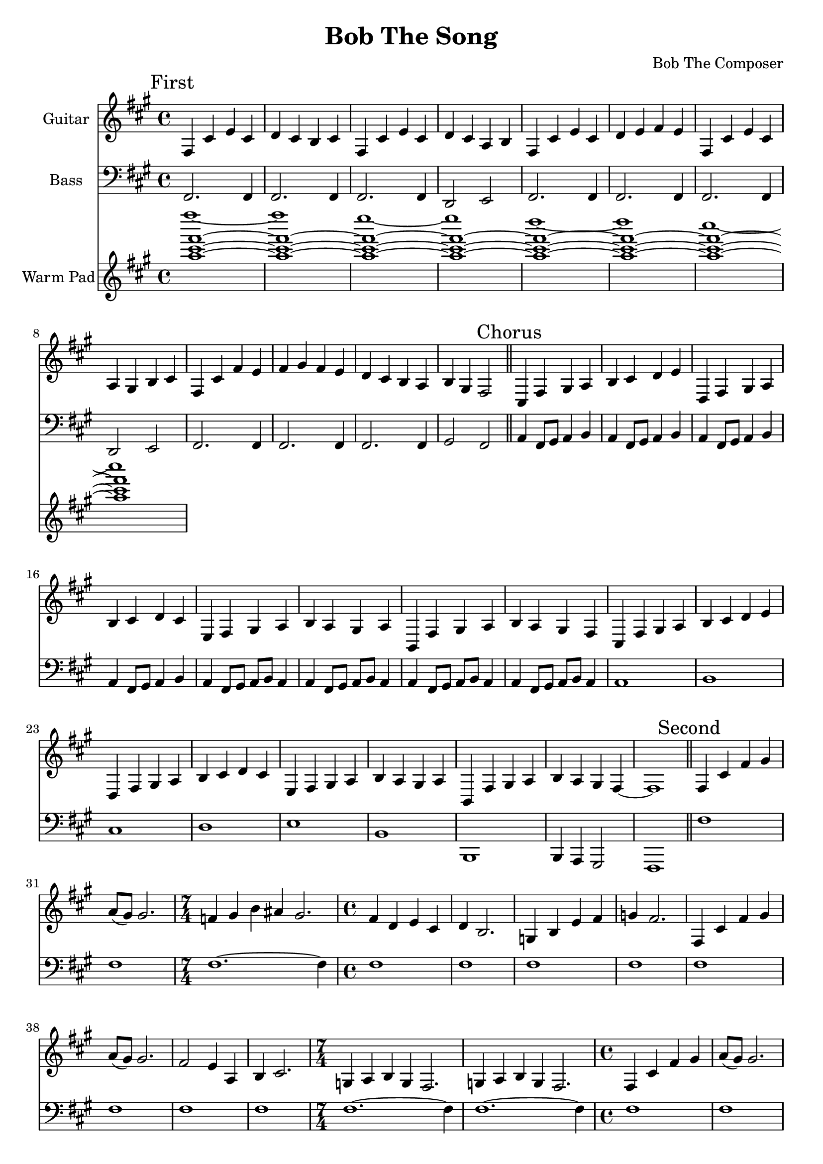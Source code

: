 \version "2.19.82"

\header {
  title = "Bob The Song"
  composer = "Bob The Composer"
}

g_first = \relative fis {
  fis4 cis' e cis | d cis b cis |
  fis, cis' e cis | d cis a b |
  fis cis' e cis | d e fis e |
  fis, cis' e cis | a gis b cis |
  fis, cis' fis e | fis gis fis e | d cis b a | b gis fis2 |
}

b_first = \relative c {
  fis,2. fis4 | fis2. fis4 |
  fis2. fis4 | d2 e2 |

  fis2. fis4 | fis2. fis4 |
  fis2. fis4 | d2 e2 |

  fis2. fis4 | fis2. fis4 |
  fis2. fis4 | gis2 fis2 |
}


g_chorus = \relative fis {
  cis4 fis gis a | b cis d e |
  d, fis gis a | b cis d cis |
  e, fis gis a | b a gis a |
  b, fis' gis a | b a gis fis |

  cis fis gis a | b cis d e |
  d, fis gis a | b cis d cis |
  e, fis gis a | b a gis a |

  b, fis' gis a | b4 a gis fis~ | fis1 |
}

b_chorus = \relative c, {
  a'4 fis8 gis8 a4 b4 |
  a4 fis8 gis8 a4 b4 |
  a4 fis8 gis8 a4 b4 |
  a4 fis8 gis8 a4 b4 |

  a4 fis8 gis8 a8 b8 a4 |
  a4 fis8 gis8 a8 b8 a4 |
  a4 fis8 gis8 a8 b8 a4 |
  a4 fis8 gis8 a8 b8 a4 |

  a1 | b1 | cis1 | d1 |
  e1 | b1 | b,1 | b4 a gis2 | fis1 |
}

g_second = \relative fis {
  fis4 cis' fis gis | a8( gis) gis2. |
  \time 7/4
  f4 gis b ais gis2. |
  \time 4/4
  fis4 d e cis | d b2. |
  g4 b e fis | g fis2. |

  fis,4 cis' fis gis | a8( gis) gis2. |
  fis2 e4 a, | b cis2. |
  \time 7/4
  g4 a b g fis2. | g4 a b g fis2. |

  \time 4/4
  fis4 cis' fis gis | a8( gis) gis2. |
  d'4\glissando e2 d4~ | d4 cis2. |
  e4\glissando fis4 e2 | fis4\glissando gis2 fis4 | e2 fis2~ | fis1 |
}

% good luck... :P
b_second = \relative c {
  fis1 | fis1 |
  \time 7/4
  fis1.~ fis4 |
  \time 4/4
  fis1 | fis1 |
  fis1 | fis1 |

  fis1 | fis1 |
  fis1 | fis1 |
  \time 7/4
  fis1.~ fis4 | fis1.~ fis4 |

  \time 4/4
  fis1 | fis1 |
  fis1 | fis1 |
  fis1 | fis1 | fis1 | fis1 |
}


g_third = \relative fis {
  \time 7/4
  fis4 cis' fis~ fis1 |
  fis,4 cis' e~ e1 |
  fis,4 cis' d~ d1 |
  fis,4 cis' b~ b1 |

  \time 4/4
  fis4 cis' fis2 |
  fis,4 cis' e2 |
  fis,4 cis' d2 |
  fis,4 cis' b2 |

  fis4 cis' fis e | fis gis fis e | d cis b a | b gis fis2 |
}

b_third = \relative c {
  \time 7/4
  fis1.~ fis4 | fis1.~ fis4 | fis1.~ fis4 | fis1.~ fis4 |

  \time 4/4
  fis1 | fis1 | fis1 | fis1 |
  fis1 | fis1 | fis1 | fis1 |
}


g_epilogue = \relative fis {
  b, fis' gis a | b a gis fis |
  b, fis' gis a | b a gis fis |
  d'4 cis b a | b gis fis2~ | fis1 |
}

b_epilogue = \relative c {
  a4 fis8 gis8 a4 b4 | a4 fis8 gis8 a4 b4 |
  a4 fis8 gis8 a4 b4 | a4 fis8 gis8 a4 b4 |
  d'4 cis b a | gis a fis2~ | fis1 |
}


\score {
  <<
    {
      \new Staff \with {
	instrumentName = #"Guitar"
	midiInstrument = #"electric guitar (clean)"
      }

      \key fis \minor

      \mark "First" \g_first \bar "||"
      \mark "Chorus" \g_chorus \bar "||"
      \mark "Second" \g_second \bar "||"
      \mark "Chorus" \g_chorus \bar "||"
      \mark "Third" \g_third \bar "||"
      \mark "Chorus" \g_chorus \bar "||"
      \mark "Epilogue" \g_epilogue \bar "|."
    }

    {
      \new Staff \with {
        instrumentName = #"Bass"
        midiInstrument = #"electric bass (finger)"
      }
      \key fis \minor
      \clef bass

      %% If the bass sounds an octave higher in MIDI, uncomment this
      %% I think something is wrong with my soundfonts
      %% \transpose c c, {
        \b_first
        \b_chorus
        \b_second
        \b_chorus
        \b_third
        \b_chorus
        \b_epilogue
      %% }
    }

  {
      \new Staff \with {
        instrumentName = #"Warm Pad"
        midiInstrument = #"pad 2 (warm)"
      }
      \key fis \minor
      \clef treble

      \relative c''' {
        <<
          { \repeat unfold 7 { <fis cis a>1~ | }
            <fis cis a>1 | }
          \\
          { fis'1~ | fis |
            e~ | e |
            d~ | d |
            cis~ | cis | }
        >>
      }
  }

  >>

  \layout {}
  \midi { \tempo 4 = 200 }
}
